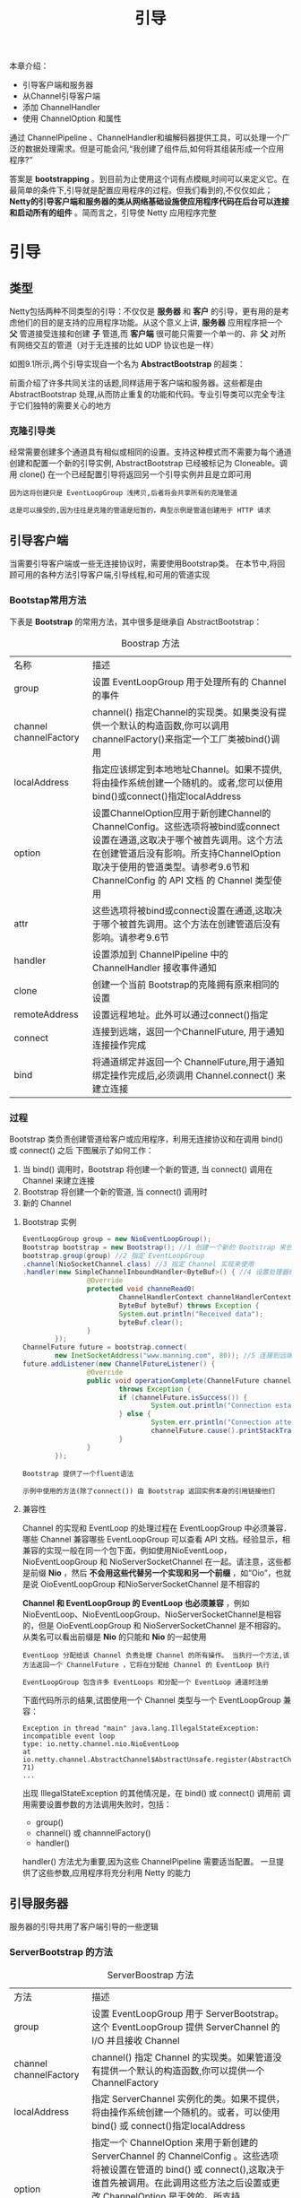 #+TITLE: 引导
#+HTML_HEAD: <link rel="stylesheet" type="text/css" href="css/main.css" />
#+HTML_LINK_UP: embedded.html   
#+HTML_LINK_HOME: netty.html
#+OPTIONS: num:nil timestamp:nil  ^:nil

本章介绍：
+ 引导客户端和服务器
+ 从Channel引导客户端
+ 添加 ChannelHandler
+ 使用 ChannelOption 和属性
  
通过 ChannelPipeline 、ChannelHandler和编解码器提供工具，可以处理一个广泛的数据处理需求。但是可能会问,“我创建了组件后,如何将其组装形成一个应用程序?”

答案是 *bootstrapping* 。到目前为止使用这个词有点模糊,时间可以来定义它。在最简单的条件下,引导就是配置应用程序的过程。但我们看到的,不仅仅如此； *Netty的引导客户端和服务器的类从网络基础设施使应用程序代码在后台可以连接和启动所有的组件* 。简而言之，引导使 Netty 应用程序完整

* 引导

** 类型
  Netty包括两种不同类型的引导：不仅仅是 *服务器* 和 *客户* 的引导，更有用的是考虑他们的目的是支持的应用程序功能。从这个意义上讲, *服务器* 应用程序把一个 *父* 管道接受连接和创建 *子* 管道,而 *客户端* 很可能只需要一个单一的、非 *父* 对所有网络交互的管道（对于无连接的比如 UDP 协议也是一样）
  
  如图9.1所示,两个引导实现自一个名为 *AbstractBootstrap* 的超类：
  
  #+ATTR_HTML: image :width 40% 
  [[file:pic/bootstrap-hierarchy.jpg]]
  
  前面介绍了许多共同关注的话题,同样适用于客户端和服务器。这些都是由 AbstractBootstrap 处理,从而防止重复的功能和代码。专业引导类可以完全专注于它们独特的需要关心的地方
  
*** 克隆引导类
   经常需要创建多个通道具有相似或相同的设置。支持这种模式而不需要为每个通道创建和配置一个新的引导实例, AbstractBootstrap 已经被标记为 Cloneable。调用 clone() 在一个已经配置引导将返回另一个引导实例并且是立即可用
   
   #+BEGIN_EXAMPLE
   因为这将创建只是 EventLoopGroup 浅拷贝,后者将会共享所有的克隆管道
   
   这是可以接受的,因为往往是克隆的管道是短暂的，典型示例是管道创建用于 HTTP 请求
   #+END_EXAMPLE
   
** 引导客户端
  当需要引导客户端或一些无连接协议时，需要使用Bootstrap类。 在本节中,将回顾可用的各种方法引导客户端,引导线程,和可用的管道实现
  
*** Bootstap常用方法
   下表是 *Bootstrap* 的常用方法，其中很多是继承自 AbstractBootstrap：
   
   #+CAPTION: Boostrap 方法
   #+ATTR_HTML: :border 1 :frame boader  :rules all    
   | 名称                   | 描述                                                                                                                                                                                                                                                |
   | group                  | 设置 EventLoopGroup 用于处理所有的 Channel 的事件                                                                                                                                                                                                   |
   | channel channelFactory | channel() 指定Channel的实现类。如果类没有提供一个默认的构造函数,你可以调用channelFactory()来指定一个工厂类被bind()调用                                                                                                                              |
   | localAddress           | 指定应该绑定到本地地址Channel。如果不提供,将由操作系统创建一个随机的。或者,您可以使用bind()或connect()指定localAddress                                                                                                                              |
   | option                 | 设置ChannelOption应用于新创建Channel的ChannelConfig。这些选项将被bind或connect设置在通道,这取决于哪个被首先调用。这个方法在创建管道后没有影响。所支持ChannelOption取决于使用的管道类型。请参考9.6节和 ChannelConfig 的 API 文档 的 Channel 类型使用 |
   | attr                   | 这些选项将被bind或connect设置在通道,这取决于哪个被首先调用。这个方法在创建管道后没有影响。请参考9.6节                                                                                                   |
   | handler                | 设置添加到 ChannelPipeline 中的 ChannelHandler 接收事件通知                                                                                                                                               |
   | clone                  | 创建一个当前 Bootstrap的克隆拥有原来相同的设置                                                                                                                                                                                   |
   | remoteAddress          | 设置远程地址。此外可以通过connect()指定                                                                                                                                                                                             |
   | connect                | 连接到远端，返回一个ChannelFuture, 用于通知连接操作完成                                                                                                                                                                         |
   | bind                   | 将通道绑定并返回一个 ChannelFuture,用于通知绑定操作完成后,必须调用 Channel.connect() 来建立连接                                                                                                                      |
   
*** 过程
   Bootstrap 类负责创建管道给客户或应用程序，利用无连接协议和在调用 bind() 或 connect() 之后
   下图展示了如何工作：
   #+ATTR_HTML: image :width 70% 
   [[file:pic/bootstrap-process.jpg]]
   
1. 当 bind() 调用时，Bootstrap 将创建一个新的管道, 当 connect() 调用在 Channel 来建立连接
2. Bootstrap 将创建一个新的管道, 当 connect() 调用时
3. 新的 Channel
   
**** Bootstrap 实例
    
    #+BEGIN_SRC java
      EventLoopGroup group = new NioEventLoopGroup();
      Bootstrap bootstrap = new Bootstrap(); //1 创建一个新的 Bootstrap 来创建和连接到新的客户端管道
      bootstrap.group(group) //2 指定 EventLoopGroup
      .channel(NioSocketChannel.class) //3 指定 Channel 实现来使用
      .handler(new SimpleChannelInboundHandler<ByteBuf>() { //4 设置处理器给 Channel 的事件和数据
                      @Override
                      protected void channeRead0(
                              ChannelHandlerContext channelHandlerContext,
                              ByteBuf byteBuf) throws Exception {
                              System.out.println("Received data");
                              byteBuf.clear();
                      }
              });
      ChannelFuture future = bootstrap.connect(
              new InetSocketAddress("www.manning.com", 80)); //5 连接到远端主机
      future.addListener(new ChannelFutureListener() {
                      @Override
                      public void operationComplete(ChannelFuture channelFuture)
                              throws Exception {
                              if (channelFuture.isSuccess()) {
                                      System.out.println("Connection established");
                              } else {
                                      System.err.println("Connection attempt failed");
                                      channelFuture.cause().printStackTrace();
                              }
                      }
              });
    #+END_SRC
    
    #+BEGIN_EXAMPLE
    Bootstrap 提供了一个fluent语法
    
    示例中使用的方法(除了connect()) 由 Bootstrap 返回实例本身的引用链接他们
    #+END_EXAMPLE
    
**** 兼容性
    Channel 的实现和 EventLoop 的处理过程在 EventLoopGroup 中必须兼容．哪些 Channel 兼容哪些 EventLoopGroup 可以查看 API 文档。经验显示，相兼容的实现一般在同一个包下面，例如使用NioEventLoop，NioEventLoopGroup 和 NioServerSocketChannel 在一起。请注意，这些都是前缀 *Nio* ，然后 *不会用这些代替另一个实现和另一个前缀* ，如“Oio”，也就是说 OioEventLoopGroup 和NioServerSocketChannel 是不相容的
    
    *Channel 和 EventLoopGroup 的 EventLoop 也必须兼容* ，例如NioEventLoop、NioEventLoopGroup、NioServerSocketChannel是相容的，但是 OioEventLoopGroup 和 NioServerSocketChannel 是不相容的。从类名可以看出前缀是 *Nio* 的只能和 *Nio* 的一起使用
    
    #+BEGIN_EXAMPLE
    EventLoop 分配给该 Channel 负责处理 Channel 的所有操作。 当执行一个方法,该方法返回一个 ChannelFuture ，它将在分配给 Channel 的 EventLoop 执行
    
    EventLoopGroup 包含许多 EventLoops 和分配一个 EventLoop 通道时注册 
    #+END_EXAMPLE
    
     下面代码所示的结果,试图使用一个 Channel 类型与一个 EventLoopGroup 兼容：
     
     #+BEGIN_SRC java :results output :exports result
  EventLoopGroup group = new NioEventLoopGroup();
  Bootstrap bootstrap = new Bootstrap(); //1 创建新的 Bootstrap 来创建新的客户端管道
  bootstrap.group(group) //2 注册 EventLoopGroup 用于获取 EventLoop
  .channel(OioSocketChannel.class) //3 指定要使用的 Channel 类。通知我们使用 NIO 版本用于 EventLoopGroup ， OIO 用于 Channel
  .handler(new SimpleChannelInboundHandler<ByteBuf>() { //4 设置处理器用于管道的 I/O 事件和数据
                  @Override
                  protected void channelRead0(
                          ChannelHandlerContext channelHandlerContext,
                          ByteBuf byteBuf) throws Exception {
                          System.out.println("Reveived data");
                          byteBuf.clear();
                  }
          });
  ChannelFuture future = bootstrap.connect(
          new InetSocketAddress("www.manning.com", 80)); //5 尝试连接到远端。当 NioEventLoopGroup 和 OioSocketChannel 不兼容时，会抛出 IllegalStateException 异常
  future.syncUninterruptibly();
     #+END_SRC
     
     #+RESULTS:
     #+BEGIN_EXAMPLE
     Exception in thread "main" java.lang.IllegalStateException: incompatible event loop
     type: io.netty.channel.nio.NioEventLoop
     at
     io.netty.channel.AbstractChannel$AbstractUnsafe.register(AbstractChannel.java:5
     71)
     ...
     #+END_EXAMPLE
     
     
     出现 IllegalStateException 的其他情况是，在 bind() 或 connect() 调用前 调用需要设置参数的方法调用失败时，包括：
+ group()
+ channel() 或 channnelFactory()
+ handler()
  
handler() 方法尤为重要,因为这些 ChannelPipeline 需要适当配置。 一旦提供了这些参数,应用程序将充分利用 Netty 的能力

** 引导服务器
  服务器的引导共用了客户端引导的一些逻辑 
  
*** ServerBootstrap 的方法
   
   #+CAPTION: ServerBoostrap 方法
   #+ATTR_HTML: :border 1 :frame boader  :rules all
   | 方法                   | 描述                                                                                                                                                                                                                                                                                                    |
   | group                  | 设置 EventLoopGroup 用于 ServerBootstrap。这个 EventLoopGroup 提供 ServerChannel 的 I/O 并且接收 Channel                                                                                                                                                                                                |
   | channel channelFactory | channel() 指定 Channel 的实现类。如果管道没有提供一个默认的构造函数,你可以提供一个 ChannelFactory                                                                                                                                                                                                       |
   | localAddress           | 指定 ServerChannel 实例化的类。如果不提供，将由操作系统创建一个随机的。或者，可以使用 bind() 或 connect()指定localAddress                                                                                                                                                                               |
   | option                 | 指定一个 ChannelOption 来用于新创建的 ServerChannel 的 ChannelConfig 。这些选项将被设置在管道的 bind() 或 connect(),这取决于谁首先被调用。在此调用这些方法之后设置或更改 ChannelOption 是无效的。所支持 ChannelOption 取决于使用的管道类型。请参考9.6节和 ChannelConfig 的 API 文档 的 Channel 类型使用 |
   | childOption            | 当管道已被接受，指定一个 ChannelOption 应用于 Channel 的 ChannelConfig                                                                                                                                                                                                                                  |
   | attr                   | 指定 ServerChannel 的属性。这些属性可以被 管道的 bind() 设置。当调用 bind() 之后，修改它们不会生效                                                                                                                                                                                                      |
   | childAttr              | 应用属性到接收到的管道上。后续调用没有效果                                                                                                                                                                                                                                                              |
   | handler                | 设置添加到 ServerChannel 的 ChannelPipeline 中的 ChannelHandler。 具体详见 childHandler() 描述                                                                                                                                                                                                          |
   | childHandler           | 设置添加到接收到的 Channel 的 ChannelPipeline 中的 ChannelHandler。handler() 和 childHandler()之间的区别是前者是接收和处理ServerChannel，同时 childHandler() 添加处理器用于处理和接收 Channel。后者代表一个套接字绑定到一个远端            |
   | clone                  | 克隆 ServerBootstrap 用于连接到不同的远端，通过设置相同的原始 ServerBoostrap                                                                                                                                                                                                     |
   | bind                   | 绑定 ServerChannel 并且返回一个 ChannelFuture，用于通知连接操作完成了（结果可以是成功或者失败）                                                                                                                                                                                                          |
   
*** 过程
ServerBootstrap 中的 childHandler(), childAttr() 和 childOption() 是常用的服务器应用的操作。具体来说,ServerChannel实现负责创建子 Channel，它代表接受连接。因此引导 ServerChannel 的 ServerBootstrap ,提供这些方法来简化接收的 Channel 对 ChannelConfig 应用设置的任务

图9.3显示了 ServerChannel 创建 ServerBootstrap 在 bind()，后者管理大量的子 Channel：

   #+ATTR_HTML: image :width 70% 
   [[file:pic/server-bootstrap.jpg]]

1. 当调用 bind() 后 ServerBootstrap 将创建一个新的管道，这个管道将会在绑定成功后接收子管道
2. 接收新连接给每个子管道
3. 接收连接的 Channel

记住： *child 的方法都是操作在子的 Channel，被 ServerChannel 管理*

下面代码展示创建一个 NioServerSocketChannel实例 bind() 。这个 NioServerChannel 负责接受新连接和创建NioSocketChannel 实例：


#+BEGIN_SRC java
  NioEventLoopGroup group = new NioEventLoopGroup();
  ServerBootstrap bootstrap = new ServerBootstrap(); //1 创建要给新的 ServerBootstrap 来创建新的 SocketChannel 管道并绑定他们
  bootstrap.group(group) //2 指定 EventLoopGroup 用于从注册的 ServerChannel 中获取EventLoop 和接收到的管道
  .channel(NioServerSocketChannel.class) //3 指定要使用的管道类
  .childHandler(new SimpleChannelInboundHandler<ByteBuf>() { //4 设置子处理器用于处理接收的管道的 I/O 和数据
                  @Override
                  protected void channelRead0(ChannelHandlerContext ctx,
                                              ByteBuf byteBuf) throws Exception {
                          System.out.println("Reveived data");
                          byteBuf.clear();
                  }
          }
          );
  ChannelFuture future = bootstrap.bind(new InetSocketAddress(8080)); //5 通过配置引导来绑定管道
  future.addListener(new ChannelFutureListener() {
                  @Override
                  public void operationComplete(ChannelFuture channelFuture)
                          throws Exception {
                          if (channelFuture.isSuccess()) {
                                  System.out.println("Server bound");
                          } else {
                                  System.err.println("Bound attempt failed");
                                  channelFuture.cause().printStackTrace();
                          }
                  }
          }
          );
#+END_SRC

** 从 Channel 引导客户端
有时可能需要引导客户端 Channel 从另一个 Channel。例如，正在编写一个代理或从其他系统需要检索数据，许多 Netty 的应用程序集成现有系统（web 服务或数据库）

#+BEGIN_EXAMPLE
当然可以创建一个新的 Bootstrap 但这个解决方案不一定有效：
1. 需要创建另一个 EventLoop 给新客户端 Channel 的
2. Channel 将会需要在不同的 Thread 间进行上下文切换
#+END_EXAMPLE


幸运的是，由于 EventLoop 继承自 EventLoopGroup ，所以可以通过 *传递接收到的 Channel 的 EventLoop 到 Bootstrap 的 group() 方法* 。这允许客户端 Channel 来操作相同的EventLoop，这样就能消除了额外的线程创建和所有相关的上下文切换的开销

*** 共享 EventLoop 
当分享一个 EventLoop ，保证所有 Channel 分配给 EventLoop 将使用相同的线程，消除上下文切换和相关的开销。请记住： *一个EventLoop分配给一个线程执行操作* 

共享一个 EventLoop 描述如下：
   #+ATTR_HTML: image :width 70% 
   [[file:pic/share-event-loop.jpg]]

1. 当 bind() 调用时，ServerBootstrap 创建一个新的ServerChannel 。 当绑定成功后，这个管道就能接收子管道了
2. ServerChannel 接收新连接并且创建子管道来服务它们
3. Channel 用于接收到的连接
4. 管道自己创建了 Bootstrap，用于当 connect() 调用时创建一个新的管道
5. 新管道连接到远端
6. 在 EventLoop 接收通过 connect() 创建后就在管道间共享

**** 实例
下面代码实现 EventLoop 共享，包括设置 EventLoop 引导通过Bootstrap.eventLoop() 方法：

#+BEGIN_SRC java
  ServerBootstrap bootstrap = new ServerBootstrap(); //1 创建一个新的 ServerBootstrap 来创建新的 SocketChannel 管道并且绑定他们
  bootstrap.group(new NioEventLoopGroup(), //2 指定 EventLoopGroups 从 ServerChannel 和接收到的管道来注册并获取 EventLoops 
                  new NioEventLoopGroup()).channel(NioServerSocketChannel.class) //3指定 Channel 类来使用
  .childHandler(        //4 设置处理器用于处理接收到的管道的 I/O 和数据
          new SimpleChannelInboundHandler<ByteBuf>() {
                  ChannelFuture connectFuture;

                  @Override
                  public void channelActive(ChannelHandlerContext ctx) throws Exception {
                          Bootstrap bootstrap = new Bootstrap(); //5 创建一个新的 Bootstrap 来连接到远程主机
                          bootstrap.channel(NioSocketChannel.class) //6 设置管道类
                                  .handler(new SimpleChannelInboundHandler<ByteBuf>() {  //7 设置处理器来处理 I/O
                                                  @Override
                                                  protected void channelRead0(ChannelHandlerContext ctx, ByteBuf in) throws Exception {
                                                          System.out.println("Reveived data");
                                                  }
                                          });
                          bootstrap.group(ctx.channel().eventLoop()); //8 使用相同的 EventLoop 作为分配到接收的管道
                          connectFuture = bootstrap.connect(new InetSocketAddress("www.manning.com", 80));  //9 连接到远端
                  }

                  @Override
                  protected void channelRead0(ChannelHandlerContext channelHandlerContext, ByteBuf byteBuf) throws Exception {
                          if (connectFuture.isDone()) {
                                  // do something with the data  //10 连接完成处理业务逻辑 (比如, proxy)
                          }
                  }
          });
  ChannelFuture future = bootstrap.bind(new InetSocketAddress(8080));  //11 通过配置了的 Bootstrap 来绑定到管道
  future.addListener(new ChannelFutureListener() {
                  @Override
                  public void operationComplete(ChannelFuture channelFuture) throws Exception {
                          if (channelFuture.isSuccess()) {
                                  System.out.println("Server bound");
                          } else {
                                  System.err.println("Bound attempt failed");
                                  channelFuture.cause().printStackTrace();
                          }
                  }
          });
#+END_SRC

#+BEGIN_EXAMPLE
注意，新的 EventLoop 会创建一个新的 Thread

EventLoop 实例应该尽量重用。或者限制实例的数量来避免耗尽系统资源
#+END_EXAMPLE

** 在一个引导中添加多个 ChannelHandler
在所有的例子代码中，在引导过程中通过 handler() 或childHandler() 都只添加了一个 ChannelHandler 实例，对于简单的程序可能足够，但是对于复杂的程序则无法满足需求。例如，某个程序必须支持多个协议，如 HTTP、WebSocket。若在一个 ChannelHandler中处理这些协议将导致一个庞大而复杂的 ChannelHandler。Netty 通过添加多个 ChannelHandler，从而使每个 ChannelHandler 分工明确，结构清晰

#+BEGIN_EXAMPLE
Netty 的一个优势是可以在 ChannelPipeline 中堆叠很多ChannelHandler ，并且可以最大程度的重用代码
#+END_EXAMPLE

Netty 提供 ChannelInitializer 抽象类用来初始化 ChannelPipeline 中的 ChannelHandler。ChannelInitializer是一个特殊的 ChannelHandler， *通道被注册到 EventLoop 后就会调用ChannelInitializer，并允许将 ChannelHandler 添加到CHannelPipeline；完成初始化通道后，这个特殊的 ChannelHandler 初始化器会从 ChannelPipeline 中自动删除*

*** 实例
看下面代码：
#+BEGIN_SRC java
  ServerBootstrap bootstrap = new ServerBootstrap(); //1 创建一个新的 ServerBootstrap 来创建和绑定新的 Channel
  bootstrap.group(new NioEventLoopGroup(), new NioEventLoopGroup())  //2 指定 EventLoopGroups 从 ServerChannel 和接收到的管道来注册并获取 EventLoops 
  .channel(NioServerSocketChannel.class)  //3 指定 Channel 类来使用 
  .childHandler(new ChannelInitializerImpl()); //4 设置处理器用于处理接收到的管道的 I/O 和数据
  ChannelFuture future = bootstrap.bind(new InetSocketAddress(8080));  //5 通过配置的引导来绑定管道
  future.sync();


  final class ChannelInitializerImpl extends ChannelInitializer<Channel> {  //6 ChannelInitializer 负责设置 ChannelPipeline
          @Override
          protected void initChannel(Channel ch) throws Exception {
                  ChannelPipeline pipeline = ch.pipeline(); //7 现 initChannel() 来添加需要的处理器到 ChannelPipeline。一旦完成了这方法 ChannelInitializer 将会从 ChannelPipeline 删除自身
                  pipeline.addLast(new HttpClientCodec());
                  pipeline.addLast(new HttpObjectAggregator(Integer.MAX_VALUE));

          }
  }
#+END_SRC

通过 ChannelInitializer，Netty 允许你添加你程序所需的多个 ChannelHandler 到 ChannelPipeline

** 使用Netty 的 ChannelOption 和属性
比较麻烦的是创建通道后不得不手动配置每个通道，为了避免这种情况，Netty 提供了 ChannelOption 来帮助引导配置。这些选项会自动应用到引导创建的所有通道，可用的各种选项可以配置底层连接的详细信息，如通道 *keep-alive（保持活跃）* 或 *timeout（超时）* 的特性。

Netty 应用程序通常会与组织或公司其他的软件进行集成，在某些情况下，Netty 的组件如 Channel 在 Netty 正常生命周期外使用； Netty 的提供了 *抽象 AttributeMap 集合*，这是由 Netty的管道和引导类和 AttributeKey常见类用于插入和检索属性值。属性允许安全的关联任何数据项与客户端和服务器的 Channel

*** 配置和属性实例
例如，考虑一个服务器应用程序跟踪用户和 Channel 之间的关系。这可以通过存储用户 ID 作为 Channel 的一个属性。类似的技术可以用来路由消息到基于用户 ID 或关闭基于用户活动的一个管道：
   #+BEGIN_SRC java
     final AttributeKey<Integer> id = new AttributeKey<Integer>("ID");　//1 新建一个 AttributeKey 用来存储属性值

     Bootstrap bootstrap = new Bootstrap(); //2 新建 Bootstrap 用来创建客户端管道并连接他们
     bootstrap.group(new NioEventLoopGroup()) //3 指定 EventLoopGroups 从和接收到的管道来注册并获取 EventLoop
     .channel(NioSocketChannel.class) //4 指定 Channel 类
     .handler(new SimpleChannelInboundHandler<ByteBuf>() { //5 设置处理器来处理管道的 I/O 和数据
                     @Override
                     public void channelRegistered(ChannelHandlerContext ctx) throws Exception {
                             Integer idValue = ctx.channel().attr(id).get();  //6 检索 AttributeKey 的属性及其值
                             // do something  with the idValue
                     }

                     @Override
                     protected void channelRead0(ChannelHandlerContext channelHandlerContext, ByteBuf byteBuf) throws Exception {
                             System.out.println("Reveived data");
                     }
             });
     bootstrap.option(ChannelOption.SO_KEEPALIVE, true).option(ChannelOption.CONNECT_TIMEOUT_MILLIS, 5000);   //7 设置 ChannelOption 将会设置在管道在连接或者绑定
     bootstrap.attr(id, 123456); //8 存储 id 属性

     ChannelFuture future = bootstrap.connect(new InetSocketAddress("www.manning.com", 80));   //9 通过配置的 Bootstrap 来连接到远程主机
     future.syncUninterruptibly();
   #+END_SRC

* 关闭之前已经引导的客户端或服务器
